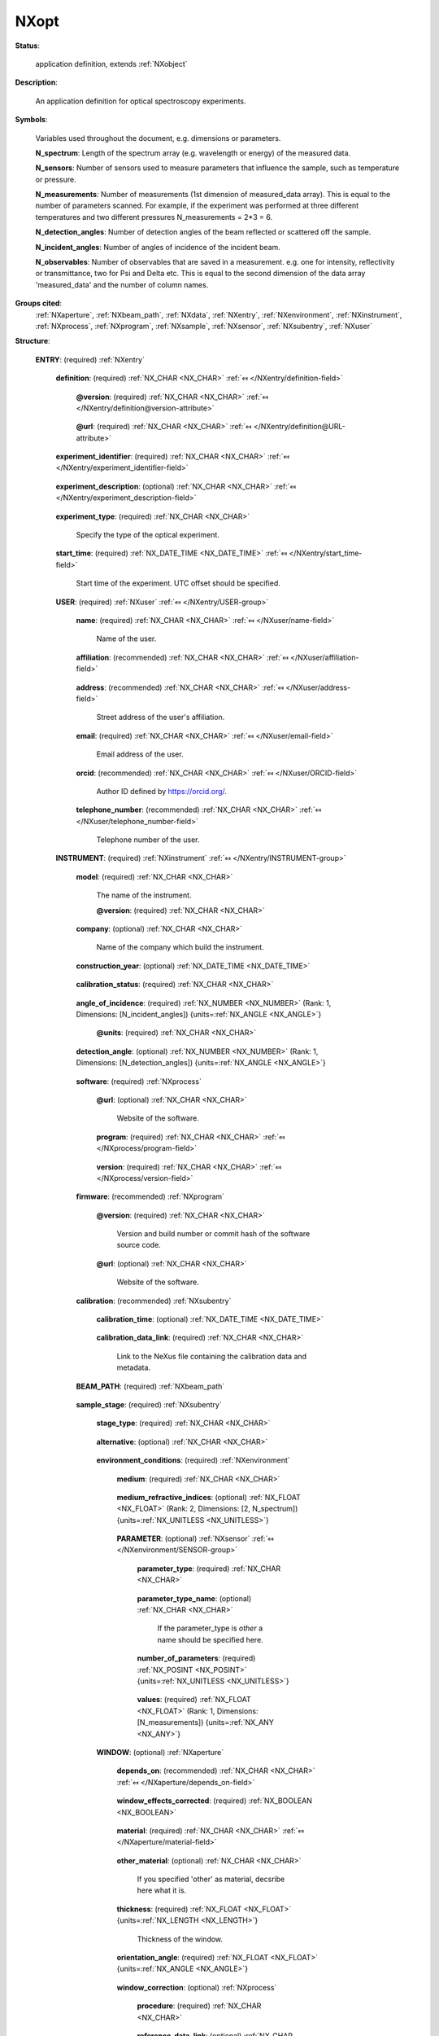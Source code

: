 .. auto-generated by dev_tools.docs.nxdl from the NXDL source contributed_definitions/NXopt.nxdl.xml -- DO NOT EDIT

.. index::
    ! NXopt (application definition)
    ! opt (application definition)
    see: opt (application definition); NXopt

.. _NXopt:

=====
NXopt
=====

**Status**:

  application definition, extends :ref:`NXobject`

**Description**:

  An application definition for optical spectroscopy experiments.

**Symbols**:

  Variables used throughout the document, e.g. dimensions or parameters.

  **N_spectrum**: Length of the spectrum array (e.g. wavelength or energy) of the measured data.

  **N_sensors**: Number of sensors used to measure parameters that influence the sample, such as temperature or pressure.

  **N_measurements**: Number of measurements (1st dimension of measured_data array). This is equal to the number of parameters scanned. For example, if the experiment was performed at three different temperatures and two different pressures N_measurements = 2*3 = 6.

  **N_detection_angles**: Number of detection angles of the beam reflected or scattered off the sample.

  **N_incident_angles**: Number of angles of incidence of the incident beam.

  **N_observables**: Number of observables that are saved in a measurement. e.g. one for intensity, reflectivity or transmittance, two for Psi and Delta etc. This is equal to the second dimension of the data array 'measured_data' and the number of column names.

**Groups cited**:
  :ref:`NXaperture`, :ref:`NXbeam_path`, :ref:`NXdata`, :ref:`NXentry`, :ref:`NXenvironment`, :ref:`NXinstrument`, :ref:`NXprocess`, :ref:`NXprogram`, :ref:`NXsample`, :ref:`NXsensor`, :ref:`NXsubentry`, :ref:`NXuser`

.. index:: NXentry (base class); used in application definition, NXuser (base class); used in application definition, NXinstrument (base class); used in application definition, NXprocess (base class); used in application definition, NXprogram (base class); used in application definition, NXsubentry (base class); used in application definition, NXbeam_path (base class); used in application definition, NXenvironment (base class); used in application definition, NXsensor (base class); used in application definition, NXaperture (base class); used in application definition, NXsample (base class); used in application definition, NXdata (base class); used in application definition

**Structure**:

  .. _/NXopt/ENTRY-group:

  **ENTRY**: (required) :ref:`NXentry` 

    .. collapse:: An application definition template for optical spectroscopy experiments. ...

        An application definition template for optical spectroscopy experiments.

        A general optical experiment consists of a light or excitation source, a
        beam path, a sample + its stage + its environment, and a detection unit.
        Examples are reflection or transmission measurements, photoluminescence,
        Raman spectroscopy, ellipsometry etc.

    .. _/NXopt/ENTRY/definition-field:

    .. index:: definition (field)

    **definition**: (required) :ref:`NX_CHAR <NX_CHAR>` :ref:`⤆ </NXentry/definition-field>`

      .. collapse:: An application definition describing a general optical experiment. ...

          An application definition describing a general optical experiment.

          Obligatory value: ``NXopt``

      .. _/NXopt/ENTRY/definition@version-attribute:

      .. index:: version (field attribute)

      **@version**: (required) :ref:`NX_CHAR <NX_CHAR>` :ref:`⤆ </NXentry/definition@version-attribute>`

        .. collapse:: Version number to identify which definition of this application ...

            Version number to identify which definition of this application
            definition was used for this entry/data.

      .. _/NXopt/ENTRY/definition@url-attribute:

      .. index:: url (field attribute)

      **@url**: (required) :ref:`NX_CHAR <NX_CHAR>` :ref:`⤆ </NXentry/definition@URL-attribute>`

        .. collapse:: URL where to find further material (documentation, examples) relevant ...

            URL where to find further material (documentation, examples) relevant
            to the application definition.

    .. _/NXopt/ENTRY/experiment_identifier-field:

    .. index:: experiment_identifier (field)

    **experiment_identifier**: (required) :ref:`NX_CHAR <NX_CHAR>` :ref:`⤆ </NXentry/experiment_identifier-field>`

      .. collapse:: A (globally persistent) unique identifier of the experiment. ...

          A (globally persistent) unique identifier of the experiment.
          (i) The identifier is usually defined by the facility or principle
          investigator.
          (ii) The identifier enables to link experiments to e.g. proposals.

    .. _/NXopt/ENTRY/experiment_description-field:

    .. index:: experiment_description (field)

    **experiment_description**: (optional) :ref:`NX_CHAR <NX_CHAR>` :ref:`⤆ </NXentry/experiment_description-field>`

      .. collapse:: An optional free-text description of the experiment. ...

          An optional free-text description of the experiment.

          However, details of the experiment should be defined in the specific
          fields of this application definition rather than in this experiment
          description.

    .. _/NXopt/ENTRY/experiment_type-field:

    .. index:: experiment_type (field)

    **experiment_type**: (required) :ref:`NX_CHAR <NX_CHAR>` 

      Specify the type of the optical experiment.

    .. _/NXopt/ENTRY/start_time-field:

    .. index:: start_time (field)

    **start_time**: (required) :ref:`NX_DATE_TIME <NX_DATE_TIME>` :ref:`⤆ </NXentry/start_time-field>`

      Start time of the experiment. UTC offset should be specified.

    .. _/NXopt/ENTRY/USER-group:

    **USER**: (required) :ref:`NXuser` :ref:`⤆ </NXentry/USER-group>`

      .. collapse:: Contact information of at least the user of the instrument or the ...

          Contact information of at least the user of the instrument or the
          investigator who performed this experiment.
          Adding multiple users, if relevant, is recommended.

      .. _/NXopt/ENTRY/USER/name-field:

      .. index:: name (field)

      **name**: (required) :ref:`NX_CHAR <NX_CHAR>` :ref:`⤆ </NXuser/name-field>`

        Name of the user.

      .. _/NXopt/ENTRY/USER/affiliation-field:

      .. index:: affiliation (field)

      **affiliation**: (recommended) :ref:`NX_CHAR <NX_CHAR>` :ref:`⤆ </NXuser/affiliation-field>`

        .. collapse:: Name of the affiliation of the user at the point in time when the ...

            Name of the affiliation of the user at the point in time when the
            experiment was performed.

      .. _/NXopt/ENTRY/USER/address-field:

      .. index:: address (field)

      **address**: (recommended) :ref:`NX_CHAR <NX_CHAR>` :ref:`⤆ </NXuser/address-field>`

        Street address of the user's affiliation.

      .. _/NXopt/ENTRY/USER/email-field:

      .. index:: email (field)

      **email**: (required) :ref:`NX_CHAR <NX_CHAR>` :ref:`⤆ </NXuser/email-field>`

        Email address of the user.

      .. _/NXopt/ENTRY/USER/orcid-field:

      .. index:: orcid (field)

      **orcid**: (recommended) :ref:`NX_CHAR <NX_CHAR>` :ref:`⤆ </NXuser/ORCID-field>`

        Author ID defined by https://orcid.org/.

      .. _/NXopt/ENTRY/USER/telephone_number-field:

      .. index:: telephone_number (field)

      **telephone_number**: (recommended) :ref:`NX_CHAR <NX_CHAR>` :ref:`⤆ </NXuser/telephone_number-field>`

        Telephone number of the user.

    .. _/NXopt/ENTRY/INSTRUMENT-group:

    **INSTRUMENT**: (required) :ref:`NXinstrument` :ref:`⤆ </NXentry/INSTRUMENT-group>`

      .. collapse:: Properties of the experimental setup. This includes general information ...

          Properties of the experimental setup. This includes general information
          about the instrument (such as model, company etc.), information about
          the calibration of the instrument, elements of the beam path including
          the excitation or light source and the detector unit, the sample stage
          (plus the sample environment, which also includes sensors used to
          monitor external conditions) and elements of the beam path.

          Meta data describing the sample should be specified in ENTRY/SAMPLE
          outside of ENTRY/INSTRUMENT.

      .. _/NXopt/ENTRY/INSTRUMENT/model-field:

      .. index:: model (field)

      **model**: (required) :ref:`NX_CHAR <NX_CHAR>` 

        The name of the instrument.

        .. _/NXopt/ENTRY/INSTRUMENT/model@version-attribute:

        .. index:: version (field attribute)

        **@version**: (required) :ref:`NX_CHAR <NX_CHAR>` 

          .. collapse:: The used version of the hardware if available. If not a commercial ...

              The used version of the hardware if available. If not a commercial
              instrument use date of completion of the hardware.

      .. _/NXopt/ENTRY/INSTRUMENT/company-field:

      .. index:: company (field)

      **company**: (optional) :ref:`NX_CHAR <NX_CHAR>` 

        Name of the company which build the instrument.

      .. _/NXopt/ENTRY/INSTRUMENT/construction_year-field:

      .. index:: construction_year (field)

      **construction_year**: (optional) :ref:`NX_DATE_TIME <NX_DATE_TIME>` 

        .. collapse:: ISO8601 date when the instrument was constructed. ...

            ISO8601 date when the instrument was constructed.
            UTC offset should be specified.

      .. _/NXopt/ENTRY/INSTRUMENT/calibration_status-field:

      .. index:: calibration_status (field)

      **calibration_status**: (required) :ref:`NX_CHAR <NX_CHAR>` 

        .. collapse:: Was a calibration performed? If yes, when was it done? If the ...

            Was a calibration performed? If yes, when was it done? If the
            calibration time is provided, it should be specified in
            ENTRY/INSTRUMENT/calibration/calibration_time.

            Any of these values:

              * ``calibration time provided``

              * ``no calibration``

              * ``within 1 hour``

              * ``within 1 day``

              * ``within 1 week``


      .. _/NXopt/ENTRY/INSTRUMENT/angle_of_incidence-field:

      .. index:: angle_of_incidence (field)

      **angle_of_incidence**: (required) :ref:`NX_NUMBER <NX_NUMBER>` (Rank: 1, Dimensions: [N_incident_angles]) {units=\ :ref:`NX_ANGLE <NX_ANGLE>`} 

        .. collapse:: Angle(s) of the incident beam vs. the normal of the bottom reflective ...

            Angle(s) of the incident beam vs. the normal of the bottom reflective
            (substrate) surface in the sample.

        .. _/NXopt/ENTRY/INSTRUMENT/angle_of_incidence@units-attribute:

        .. index:: units (field attribute)

        **@units**: (required) :ref:`NX_CHAR <NX_CHAR>` 


      .. _/NXopt/ENTRY/INSTRUMENT/detection_angle-field:

      .. index:: detection_angle (field)

      **detection_angle**: (optional) :ref:`NX_NUMBER <NX_NUMBER>` (Rank: 1, Dimensions: [N_detection_angles]) {units=\ :ref:`NX_ANGLE <NX_ANGLE>`} 

        .. collapse:: Detection angle(s) of the beam reflected or scattered off the sample ...

            Detection angle(s) of the beam reflected or scattered off the sample
            vs. the normal of the bottom reflective (substrate) surface in the
            sample if not equal to the angle(s) of incidence.

      .. _/NXopt/ENTRY/INSTRUMENT/software-group:

      **software**: (required) :ref:`NXprocess` 


        .. _/NXopt/ENTRY/INSTRUMENT/software@url-attribute:

        .. index:: url (group attribute)

        **@url**: (optional) :ref:`NX_CHAR <NX_CHAR>` 

          Website of the software.

        .. _/NXopt/ENTRY/INSTRUMENT/software/program-field:

        .. index:: program (field)

        **program**: (required) :ref:`NX_CHAR <NX_CHAR>` :ref:`⤆ </NXprocess/program-field>`

          .. collapse:: Commercial or otherwise defined given name of the program that was ...

              Commercial or otherwise defined given name of the program that was
              used to measure the data, i.e. the software used to start and
              record the measured data and/or metadata.
              If home written, one can provide the actual steps in the NOTE
              subfield here.

        .. _/NXopt/ENTRY/INSTRUMENT/software/version-field:

        .. index:: version (field)

        **version**: (required) :ref:`NX_CHAR <NX_CHAR>` :ref:`⤆ </NXprocess/version-field>`

          .. collapse:: Either version with build number, commit hash, or description of a ...

              Either version with build number, commit hash, or description of a
              (online) repository where the source code of the program and build
              instructions can be found so that the program can be configured in
              such a way that result files can be created ideally in a
              deterministic manner.

      .. _/NXopt/ENTRY/INSTRUMENT/firmware-group:

      **firmware**: (recommended) :ref:`NXprogram` 

        .. collapse:: Commercial or otherwise defined name of the firmware that was used ...

            Commercial or otherwise defined name of the firmware that was used
            for the measurement - if available.

        .. _/NXopt/ENTRY/INSTRUMENT/firmware@version-attribute:

        .. index:: version (group attribute)

        **@version**: (required) :ref:`NX_CHAR <NX_CHAR>` 

          Version and build number or commit hash of the software source code.

        .. _/NXopt/ENTRY/INSTRUMENT/firmware@url-attribute:

        .. index:: url (group attribute)

        **@url**: (optional) :ref:`NX_CHAR <NX_CHAR>` 

          Website of the software.

      .. _/NXopt/ENTRY/INSTRUMENT/calibration-group:

      **calibration**: (recommended) :ref:`NXsubentry` 

        .. collapse:: The calibration data and metadata should be described in a separate NeXus  ...

            The calibration data and metadata should be described in a separate NeXus file
            with the link provided in 'calibration_link'.

        .. _/NXopt/ENTRY/INSTRUMENT/calibration/calibration_time-field:

        .. index:: calibration_time (field)

        **calibration_time**: (optional) :ref:`NX_DATE_TIME <NX_DATE_TIME>` 

          .. collapse:: If calibtration status is 'calibration time provided', specify the ...

              If calibtration status is 'calibration time provided', specify the
              ISO8601 date when calibration was last performed before this
              measurement. UTC offset should be specified.

        .. _/NXopt/ENTRY/INSTRUMENT/calibration/calibration_data_link-field:

        .. index:: calibration_data_link (field)

        **calibration_data_link**: (required) :ref:`NX_CHAR <NX_CHAR>` 

          Link to the NeXus file containing the calibration data and metadata.

      .. _/NXopt/ENTRY/INSTRUMENT/BEAM_PATH-group:

      **BEAM_PATH**: (required) :ref:`NXbeam_path` 

        .. collapse:: Describes an arrangement of optical or other elements, e.g. the beam ...

            Describes an arrangement of optical or other elements, e.g. the beam
            path between the light source and the sample, or between the sample
            and the detector unit (including the sources and detectors
            themselves).

            If a beam splitter (i.e. a device that splits the incoming beam into
            two or more beams) is part of the beam path, two or more NXbeam_path
            fields may be needed to fully describe the beam paths and the correct
            sequence of the beam path elements.
            Use as many beam paths as needed to describe the setup.

      .. _/NXopt/ENTRY/INSTRUMENT/sample_stage-group:

      **sample_stage**: (required) :ref:`NXsubentry` 

        .. collapse:: Sample stage, holding the sample at a specific position in X,Y,Z ...

            Sample stage, holding the sample at a specific position in X,Y,Z
            (Cartesian) coordinate system and at an orientation defined
            by three Euler angles (alpha, beta, gamma).

        .. _/NXopt/ENTRY/INSTRUMENT/sample_stage/stage_type-field:

        .. index:: stage_type (field)

        **stage_type**: (required) :ref:`NX_CHAR <NX_CHAR>` 

          .. collapse:: Specify the type of the sample stage. ...

              Specify the type of the sample stage.

              Any of these values:

                * ``manual stage``

                * ``scanning stage``

                * ``liquid stage``

                * ``gas cell``

                * ``cryostat``


        .. _/NXopt/ENTRY/INSTRUMENT/sample_stage/alternative-field:

        .. index:: alternative (field)

        **alternative**: (optional) :ref:`NX_CHAR <NX_CHAR>` 

          .. collapse:: If there is no motorized stage, we should at least qualify where ...

              If there is no motorized stage, we should at least qualify where
              the beam hits the sample and in what direction the sample stands
              in a free-text description, e.g. 'center of sample, long edge
              parallel to the plane of incidence'.

        .. _/NXopt/ENTRY/INSTRUMENT/sample_stage/environment_conditions-group:

        **environment_conditions**: (required) :ref:`NXenvironment` 

          .. collapse:: Specify external parameters that have influenced the sample, such ...

              Specify external parameters that have influenced the sample, such
              as the surrounding medium, and varied parameters e.g. temperature,
              pressure, pH value, optical excitation etc.

          .. _/NXopt/ENTRY/INSTRUMENT/sample_stage/environment_conditions/medium-field:

          .. index:: medium (field)

          **medium**: (required) :ref:`NX_CHAR <NX_CHAR>` 

            .. collapse:: Describe what was the medium above or around the sample. The ...

                Describe what was the medium above or around the sample. The
                common model is built up from the substrate to the medium on the
                other side. Both boundaries are assumed infinite in the model.
                Here, define the name of the medium (e.g. water, air, UHV, etc.).

          .. _/NXopt/ENTRY/INSTRUMENT/sample_stage/environment_conditions/medium_refractive_indices-field:

          .. index:: medium_refractive_indices (field)

          **medium_refractive_indices**: (optional) :ref:`NX_FLOAT <NX_FLOAT>` (Rank: 2, Dimensions: [2, N_spectrum]) {units=\ :ref:`NX_UNITLESS <NX_UNITLESS>`} 

            .. collapse:: Array of pairs of complex refractive indices n + ik of the medium ...

                Array of pairs of complex refractive indices n + ik of the medium
                for every measured spectral point/wavelength/energy.
                Only necessary if the measurement was performed not in air, or
                something very well known, e.g. high purity water.

          .. _/NXopt/ENTRY/INSTRUMENT/sample_stage/environment_conditions/PARAMETER-group:

          **PARAMETER**: (optional) :ref:`NXsensor` :ref:`⤆ </NXenvironment/SENSOR-group>`

            .. collapse:: A sensor used to monitor an external condition influencing the ...

                A sensor used to monitor an external condition influencing the
                sample, such as temperature or pressure. It is suggested to
                replace 'PARAMETER' by the type of the varied parameter defined
                in 'parameter_type'.
                The measured parameter values should be provided in 'values'.
                For each parameter, a 'PARAMETER(NXsensor)' field needs to exist.
                In other words, there are N_sensors 'PARAMETER(NXsensor)' fields.

            .. _/NXopt/ENTRY/INSTRUMENT/sample_stage/environment_conditions/PARAMETER/parameter_type-field:

            .. index:: parameter_type (field)

            **parameter_type**: (required) :ref:`NX_CHAR <NX_CHAR>` 

              .. collapse:: Indicates which parameter was changed. Its definition must exist ...

                  Indicates which parameter was changed. Its definition must exist
                  below. The specified variable has to be N_measurements long,
                  providing the parameters for each data set. If you vary more than
                  one parameter simultaneously.
                  If the measured parameter is not contained in the list `other`
                  should be specified and the `parameter_type_name` should be provided.

                  Any of these values:

                    * ``conductivity``

                    * ``detection_angle``

                    * ``electric_field``

                    * ``flow``

                    * ``incident_angle``

                    * ``magnetic_field``

                    * ``optical_excitation``

                    * ``pH``

                    * ``pressure``

                    * ``resistance``

                    * ``shear``

                    * ``stage_positions``

                    * ``strain``

                    * ``stress``

                    * ``surface_pressure``

                    * ``temperature``

                    * ``voltage``

                    * ``other``


            .. _/NXopt/ENTRY/INSTRUMENT/sample_stage/environment_conditions/PARAMETER/parameter_type_name-field:

            .. index:: parameter_type_name (field)

            **parameter_type_name**: (optional) :ref:`NX_CHAR <NX_CHAR>` 

              If the parameter_type is `other` a name should be specified here.

            .. _/NXopt/ENTRY/INSTRUMENT/sample_stage/environment_conditions/PARAMETER/number_of_parameters-field:

            .. index:: number_of_parameters (field)

            **number_of_parameters**: (required) :ref:`NX_POSINT <NX_POSINT>` {units=\ :ref:`NX_UNITLESS <NX_UNITLESS>`} 

              .. collapse:: Number of different parameter values at which the measurement ...

                  Number of different parameter values at which the measurement
                  was performed. For example, if the measurement was performed at
                  temperatures of 4, 77 and 300 K, then number_of_parameters = 3.

            .. _/NXopt/ENTRY/INSTRUMENT/sample_stage/environment_conditions/PARAMETER/values-field:

            .. index:: values (field)

            **values**: (required) :ref:`NX_FLOAT <NX_FLOAT>` (Rank: 1, Dimensions: [N_measurements]) {units=\ :ref:`NX_ANY <NX_ANY>`} 

              .. collapse:: Vector containing the values of the varied parameter. Its ...

                  Vector containing the values of the varied parameter. Its
                  length is equal to N_measurements. The order of the values
                  should be as follows:

                  * Order the sensors according to number_of_parameters starting
                    with the lowest number. If number_of_parameters is equal for
                    two sensors order them alphabetically (sensor/parameter name).
                  * The first sensor's j parameters should be ordered in the
                    following way. The first N_measurements/number_of_parameters
                    entries of the vector contain the first parameter (a1), the
                    second N_measurements/number_of_parameters contain the second
                    parameter (a2) etc., so the vector looks like:
                    [
                    a1,a1,...,a1,
                    a2,a2,...,a2,
                    ...
                    aj,aj,...aj
                    ]
                  * The kth sensor's m parameters should be ordered in the
                    following way:
                    [
                    p1,...p1,p2,...,p2,...pm,...,pm,
                    p1,...p1,p2,...,p2,...pm,...,pm,
                    ...
                    p1,...p1,p2,...,p2,...pm,...,pm
                    ]
                  * The last sensor's n parameters should be ordered in the
                    following way:
                    [
                    z1,z2,...,zn,
                    z1,z2,...,zn,
                    ...
                    z1,z2,...,zn]

                  For example, if the experiment was performed at three different
                  temperatures (T1, T2, T3), two different pressures (p1, p2) and
                  two different angles of incidence (a1, a2), then
                  N_measurements = 12 and the order of the values for the various
                  parameter vectors is:

                  * angle_of_incidence: [a1,a1,a1,a1,a1,a1,a2,a2,a2,a2,a2,a2]
                  * pressure: [p1,p1,p1,p2,p2,p2,p1,p1,p1,p2,p2,p2]
                  * temperature: [T1,T2,T3,T1,T2,T3,T1,T2,T3,T1,T2,T3]

        .. _/NXopt/ENTRY/INSTRUMENT/sample_stage/WINDOW-group:

        **WINDOW**: (optional) :ref:`NXaperture` 

          .. collapse:: For environmental measurements, the environment (liquid, vapor ...

              For environmental measurements, the environment (liquid, vapor
              etc.) is enclosed in a cell, which has windows both in the
              direction of the source (entry window) and the detector (exit
              window) (looking from the sample). In case that the entry and exit
              windows are not the same type and do not have the same properties,
              use a second 'WINDOW(MXaperture)' field.

              The windows also add a phase shift to the light altering the
              measured signal. This shift has to be corrected based on measuring
              a known sample (reference sample) or the actual sample of interest
              in the environmental cell. State if a window correction has been
              performed in 'window_effects_corrected'. Reference data should be
              considered as a separate experiment, and a link to the NeXus file
              should be added in reference_data_link in measured_data.

              The window is considered to be a part of the sample stage but also
              beam path. Hence, its position within the beam path should be
              defined by the 'depends_on' field.

          .. _/NXopt/ENTRY/INSTRUMENT/sample_stage/WINDOW/depends_on-field:

          .. index:: depends_on (field)

          **depends_on**: (recommended) :ref:`NX_CHAR <NX_CHAR>` :ref:`⤆ </NXaperture/depends_on-field>`

            .. collapse:: Specify the position of the window in the beam path by pointing ...

                Specify the position of the window in the beam path by pointing
                to the preceding element in the sequence of beam path elements.

          .. _/NXopt/ENTRY/INSTRUMENT/sample_stage/WINDOW/window_effects_corrected-field:

          .. index:: window_effects_corrected (field)

          **window_effects_corrected**: (required) :ref:`NX_BOOLEAN <NX_BOOLEAN>` 

            .. collapse:: Was a window correction performed? If 'True' describe the window ...

                Was a window correction performed? If 'True' describe the window
                correction procedure in 'window_correction/procedure'.

          .. _/NXopt/ENTRY/INSTRUMENT/sample_stage/WINDOW/material-field:

          .. index:: material (field)

          **material**: (required) :ref:`NX_CHAR <NX_CHAR>` :ref:`⤆ </NXaperture/material-field>`

            .. collapse:: The material of the window. ...

                The material of the window.

                Any of these values:

                  * ``quartz``

                  * ``diamond``

                  * ``calcium fluoride``

                  * ``zinc selenide``

                  * ``thallium bromoiodide``

                  * ``alkali halide compound``

                  * ``Mylar``

                  * ``other``


          .. _/NXopt/ENTRY/INSTRUMENT/sample_stage/WINDOW/other_material-field:

          .. index:: other_material (field)

          **other_material**: (optional) :ref:`NX_CHAR <NX_CHAR>` 

            If you specified 'other' as material, decsribe here what it is.

          .. _/NXopt/ENTRY/INSTRUMENT/sample_stage/WINDOW/thickness-field:

          .. index:: thickness (field)

          **thickness**: (required) :ref:`NX_FLOAT <NX_FLOAT>` {units=\ :ref:`NX_LENGTH <NX_LENGTH>`} 

            Thickness of the window.

          .. _/NXopt/ENTRY/INSTRUMENT/sample_stage/WINDOW/orientation_angle-field:

          .. index:: orientation_angle (field)

          **orientation_angle**: (required) :ref:`NX_FLOAT <NX_FLOAT>` {units=\ :ref:`NX_ANGLE <NX_ANGLE>`} 

            .. collapse:: Angle of the window normal (outer) vs. the substrate normal ...

                Angle of the window normal (outer) vs. the substrate normal
                (similar to the angle of incidence).

          .. _/NXopt/ENTRY/INSTRUMENT/sample_stage/WINDOW/window_correction-group:

          **window_correction**: (optional) :ref:`NXprocess` 

            .. collapse:: Was a window correction performed? If 'True' describe the ...

                Was a window correction performed? If 'True' describe the
                window correction procedure in ''

            .. _/NXopt/ENTRY/INSTRUMENT/sample_stage/WINDOW/window_correction/procedure-field:

            .. index:: procedure (field)

            **procedure**: (required) :ref:`NX_CHAR <NX_CHAR>` 

              .. collapse:: Describe when (before or after the main measurement + time ...

                  Describe when (before or after the main measurement + time
                  stamp in 'date') and how the window effects have been
                  corrected, i.e. either mathematically or by performing a
                  reference measurement. In the latter case, provide the link to
                  to the reference data in 'reference_data_link'.

            .. _/NXopt/ENTRY/INSTRUMENT/sample_stage/WINDOW/window_correction/reference_data_link-field:

            .. index:: reference_data_link (field)

            **reference_data_link**: (optional) :ref:`NX_CHAR <NX_CHAR>` 

              .. collapse:: Link to the NeXus file which describes the reference data if a ...

                  Link to the NeXus file which describes the reference data if a
                  reference measurement for window correction was performed.
                  Ideally, the reference measurement was performed on a reference
                  sample and on the same sample, and using the same conditions as
                  for the actual measurement with and without windows. It should
                  have been conducted as close in time to the actual measurement
                  as possible.

    .. _/NXopt/ENTRY/SAMPLE-group:

    **SAMPLE**: (required) :ref:`NXsample` :ref:`⤆ </NXentry/SAMPLE-group>`

      .. collapse:: Properties of the sample, such as sample type, layer structure, ...

          Properties of the sample, such as sample type, layer structure,
          chemical formula, atom types, its history etc.
          Information about the sample stage and sample environment should be
          described in ENTRY/INSTRUMENT/sample_stage.

      .. _/NXopt/ENTRY/SAMPLE/sample_name-field:

      .. index:: sample_name (field)

      **sample_name**: (required) :ref:`NX_CHAR <NX_CHAR>` 

        Descriptive name of the sample

      .. _/NXopt/ENTRY/SAMPLE/sample_type-field:

      .. index:: sample_type (field)

      **sample_type**: (required) :ref:`NX_CHAR <NX_CHAR>` 

        .. collapse:: Specify the type of sample, e.g. thin film, single crystal etc. ...

            Specify the type of sample, e.g. thin film, single crystal etc.

            Any of these values:

              * ``thin film``

              * ``single crystal``

              * ``poly crystal``

              * ``single layer``

              * ``multi layer``


      .. _/NXopt/ENTRY/SAMPLE/layer_structure-field:

      .. index:: layer_structure (field)

      **layer_structure**: (required) :ref:`NX_CHAR <NX_CHAR>` 

        .. collapse:: Qualitative description of the layer structure for the sample, ...

            Qualitative description of the layer structure for the sample,
            starting with the top layer (i.e. the one on the front surface, on
            which the light incident), e.g. native oxide/bulk substrate, or
            Si/native oxide/thermal oxide/polymer/peptide.

      .. _/NXopt/ENTRY/SAMPLE/chemical_formula-field:

      .. index:: chemical_formula (field)

      **chemical_formula**: (required) :ref:`NX_CHAR <NX_CHAR>` :ref:`⤆ </NXsample/chemical_formula-field>`

        .. collapse:: Chemical formula of the sample. Use the Hill system (explained here: ...

            Chemical formula of the sample. Use the Hill system (explained here:
            https://en.wikipedia.org/wiki/Chemical_formula#Hill_system) to write
            the chemical formula. In case the sample consists of several layers,
            this should be a list of the chemical formulas of the individual
            layers, where the first entry is the chemical formula of the top
            layer (the one on the front surface, on which the light incident).
            The order must be consistent with layer_structure

      .. _/NXopt/ENTRY/SAMPLE/atom_types-field:

      .. index:: atom_types (field)

      **atom_types**: (required) :ref:`NX_CHAR <NX_CHAR>` 

        .. collapse:: List of comma-separated elements from the periodic table that are ...

            List of comma-separated elements from the periodic table that are
            contained in the sample. If the sample substance has multiple
            components, all elements from each component must be included in
            'atom_types'.

      .. _/NXopt/ENTRY/SAMPLE/sample_history-field:

      .. index:: sample_history (field)

      **sample_history**: (required) :ref:`NX_CHAR <NX_CHAR>` 

        .. collapse:: Ideally, a reference to the location or a unique (globally ...

            Ideally, a reference to the location or a unique (globally
            persistent) identifier (e.g.) of e.g. another file which gives
            as many as possible details of the material, its microstructure,
            and its thermo-chemo-mechanical processing/preparation history.
            In the case that such a detailed history of the sample is not
            available, use this field as a free-text description to specify
            details of the sample and its preparation.

      .. _/NXopt/ENTRY/SAMPLE/preparation_date-field:

      .. index:: preparation_date (field)

      **preparation_date**: (recommended) :ref:`NX_DATE_TIME <NX_DATE_TIME>` :ref:`⤆ </NXsample/preparation_date-field>`

        ISO8601 date with time zone (UTC offset) specified.

      .. _/NXopt/ENTRY/SAMPLE/substrate-field:

      .. index:: substrate (field)

      **substrate**: (recommended) :ref:`NX_CHAR <NX_CHAR>` 

        Description of the substrate.

      .. _/NXopt/ENTRY/SAMPLE/sample_orientation-field:

      .. index:: sample_orientation (field)

      **sample_orientation**: (optional) :ref:`NX_CHAR <NX_CHAR>` 

        Specify the sample orientation.

    .. _/NXopt/ENTRY/data_collection-group:

    **data_collection**: (required) :ref:`NXprocess` :ref:`⤆ </NXentry/PROCESS-group>`

      .. collapse:: Measured data, data errors, and varied parameters. If reference data ...

          Measured data, data errors, and varied parameters. If reference data
          were measured they should be considered a separate experiment and a
          link to its NeXus file should be added in reference_data_link.

      .. _/NXopt/ENTRY/data_collection/data_identifier-field:

      .. index:: data_identifier (field)

      **data_identifier**: (required) :ref:`NX_NUMBER <NX_NUMBER>` 

        .. collapse:: An identifier to correlate data to the experimental conditions, ...

            An identifier to correlate data to the experimental conditions,
            if several were used in this measurement; typically an index of 0-N.

      .. _/NXopt/ENTRY/data_collection/data_type-field:

      .. index:: data_type (field)

      **data_type**: (required) :ref:`NX_CHAR <NX_CHAR>` 

        .. collapse:: Select which type of data was recorded, for example intensity, ...

            Select which type of data was recorded, for example intensity,
            reflectivity, transmittance, Psi and Delta etc.
            It is possible to have multiple selections. The enumeration list
            depends on the type of experiment and may differ for different
            application definitions.

            Any of these values:

              * ``intensity``

              * ``reflectivity``

              * ``transmittance``

              * ``Psi/Delta``

              * ``tan(Psi)/cos(Delta)``

              * ``Mueller matrix``

              * ``Jones matrix``

              * ``N/C/S``

              * ``raw data``


      .. _/NXopt/ENTRY/data_collection/NAME_spectrum-field:

      .. index:: NAME_spectrum (field)

      **NAME_spectrum**: (optional) :ref:`NX_FLOAT <NX_FLOAT>` (Rank: 1, Dimensions: [N_spectrum]) {units=\ :ref:`NX_ANY <NX_ANY>`} 

        .. collapse:: Spectral values (e.g. wavelength or energy) used for the measurement. ...

            Spectral values (e.g. wavelength or energy) used for the measurement.
            An array of 1 or more elements. Length defines N_spectrum. Replace
            'SPECTRUM' by the physical quantity that is used, e.g. wavelength.

        .. _/NXopt/ENTRY/data_collection/NAME_spectrum@units-attribute:

        .. index:: units (field attribute)

        **@units**: (optional) :ref:`NX_CHAR <NX_CHAR>` 

          .. collapse:: If applicable, change 'unit: NX_ANY' to the appropriate NXDL unit. ...

              If applicable, change 'unit: NX_ANY' to the appropriate NXDL unit.
              If the unit of the measured data is not covered by NXDL units state
              here which unit was used.

      .. _/NXopt/ENTRY/data_collection/measured_data-field:

      .. index:: measured_data (field)

      **measured_data**: (required) :ref:`NX_FLOAT <NX_FLOAT>` (Rank: 3, Dimensions: [N_measurements, N_observables, N_spectrum]) {units=\ :ref:`NX_ANY <NX_ANY>`} 

        .. collapse:: Resulting data from the measurement, described by 'data_type'. ...

            Resulting data from the measurement, described by 'data_type'.

            The first dimension is defined by the number of measurements taken,
            (N_measurements). The instructions on how to order the values
            contained in the parameter vectors given in the doc string of
            INSTRUMENT/sample_stage/environment_conditions/PARAMETER/values,
            define the N_measurements parameter sets. For example, if the
            experiment was performed at three different temperatures
            (T1, T2, T3), two different pressures (p1, p2) and two different
            angles of incidence (a1, a2), the first measurement was taken at the
            parameters {a1,p1,T1}, the second measurement at {a1,p1,T2} etc.

        .. _/NXopt/ENTRY/data_collection/measured_data@units-attribute:

        .. index:: units (field attribute)

        **@units**: (optional) :ref:`NX_CHAR <NX_CHAR>` 

          .. collapse:: If applicable, change 'unit: NX_ANY' to the appropriate NXDL unit. ...

              If applicable, change 'unit: NX_ANY' to the appropriate NXDL unit.
              If the unit of the measured data is not covered by NXDL units state
              here which unit was used.

      .. _/NXopt/ENTRY/data_collection/measured_data_errors-field:

      .. index:: measured_data_errors (field)

      **measured_data_errors**: (optional) :ref:`NX_FLOAT <NX_FLOAT>` (Rank: 3, Dimensions: [N_measurements, N_observables, N_spectrum]) {units=\ :ref:`NX_ANY <NX_ANY>`} 

        .. collapse:: Specified uncertainties (errors) of the data described by 'data_type' ...

            Specified uncertainties (errors) of the data described by 'data_type'
            and provided in 'measured_data'.

        .. _/NXopt/ENTRY/data_collection/measured_data_errors@units-attribute:

        .. index:: units (field attribute)

        **@units**: (optional) :ref:`NX_CHAR <NX_CHAR>` 

          .. collapse:: If applicable, change 'unit: NX_ANY' to the appropriate NXDL unit. ...

              If applicable, change 'unit: NX_ANY' to the appropriate NXDL unit.
              If the unit of the measured data is not covered by NXDL units state
              here which unit was used.

      .. _/NXopt/ENTRY/data_collection/varied_parameter_link-field:

      .. index:: varied_parameter_link (field)

      **varied_parameter_link**: (optional) :ref:`NX_CHAR <NX_CHAR>` (Rank: 1, Dimensions: [N_sensors]) 

        .. collapse:: List of links to the values of the sensors. Add a link for each ...

            List of links to the values of the sensors. Add a link for each
            varied parameter (i.e. for each sensor).

      .. _/NXopt/ENTRY/data_collection/reference_data_link-field:

      .. index:: reference_data_link (field)

      **reference_data_link**: (optional) :ref:`NX_CHAR <NX_CHAR>` 

        .. collapse:: Link to the NeXus file which describes the reference data if a ...

            Link to the NeXus file which describes the reference data if a
            reference measurement was performed. Ideally, the reference
            measurement was performed using the same conditions as the actual
            measurement and should be as close in time to the actual measurement
            as possible.

      .. _/NXopt/ENTRY/data_collection/data_software-group:

      **data_software**: (optional) :ref:`NXprocess` 


        .. _/NXopt/ENTRY/data_collection/data_software@url-attribute:

        .. index:: url (group attribute)

        **@url**: (optional) :ref:`NX_CHAR <NX_CHAR>` 

          Website of the software.

        .. _/NXopt/ENTRY/data_collection/data_software/program-field:

        .. index:: program (field)

        **program**: (required) :ref:`NX_CHAR <NX_CHAR>` :ref:`⤆ </NXprocess/program-field>`

          .. collapse:: Commercial or otherwise defined given name of the program that was ...

              Commercial or otherwise defined given name of the program that was
              used to generate the result file(s) with measured data and/or
              metadata (in most cases, this is the same as INSTRUMENT/software).
              If home written, one can provide the actual steps in the NOTE
              subfield here.

        .. _/NXopt/ENTRY/data_collection/data_software/version-field:

        .. index:: version (field)

        **version**: (required) :ref:`NX_CHAR <NX_CHAR>` :ref:`⤆ </NXprocess/version-field>`

          .. collapse:: Either version with build number, commit hash, or description of a ...

              Either version with build number, commit hash, or description of a
              (online) repository where the source code of the program and build
              instructions can be found so that the program can be configured in
              such a way that result files can be created ideally in a
              deterministic manner.

      .. _/NXopt/ENTRY/data_collection/DATA-group:

      **DATA**: (optional) :ref:`NXdata` 

        .. collapse:: A plot of the multi-dimensional data array provided in ...

            A plot of the multi-dimensional data array provided in
            ENTRY/data/measured_data.

        .. _/NXopt/ENTRY/data_collection/DATA@axes-attribute:

        .. index:: axes (group attribute)

        **@axes**: (required) :ref:`NX_CHAR <NX_CHAR>` :ref:`⤆ </NXdata@axes-attribute>`

          Spectrum, i.e. x-axis of the data (e.g. wavelength, energy etc.)

    .. _/NXopt/ENTRY/derived_parameters-group:

    **derived_parameters**: (optional) :ref:`NXprocess` :ref:`⤆ </NXentry/PROCESS-group>`

      Parameters that are derived from the measured data.

      .. _/NXopt/ENTRY/derived_parameters/depolarization-field:

      .. index:: depolarization (field)

      **depolarization**: (optional) :ref:`NX_NUMBER <NX_NUMBER>` (Rank: 3, Dimensions: [N_measurements, 1, N_spectrum]) {units=\ :ref:`NX_UNITLESS <NX_UNITLESS>`} 

        Light loss due to depolarization as a value in [0-1].

      .. _/NXopt/ENTRY/derived_parameters/Jones_quality_factor-field:

      .. index:: Jones_quality_factor (field)

      **Jones_quality_factor**: (optional) :ref:`NX_NUMBER <NX_NUMBER>` (Rank: 3, Dimensions: [N_measurements, 1, N_spectrum]) {units=\ :ref:`NX_UNITLESS <NX_UNITLESS>`} 

        Jones quality factor.

      .. _/NXopt/ENTRY/derived_parameters/reflectivity-field:

      .. index:: reflectivity (field)

      **reflectivity**: (optional) :ref:`NX_NUMBER <NX_NUMBER>` (Rank: 3, Dimensions: [N_measurements, 1, N_spectrum]) {units=\ :ref:`NX_UNITLESS <NX_UNITLESS>`} 

        Reflectivity.

      .. _/NXopt/ENTRY/derived_parameters/transmittance-field:

      .. index:: transmittance (field)

      **transmittance**: (optional) :ref:`NX_NUMBER <NX_NUMBER>` (Rank: 3, Dimensions: [N_measurements, 1, N_spectrum]) {units=\ :ref:`NX_UNITLESS <NX_UNITLESS>`} 

        Transmittance.

      .. _/NXopt/ENTRY/derived_parameters/ANALYSIS_program-group:

      **ANALYSIS_program**: (optional) :ref:`NXprocess` 


        .. _/NXopt/ENTRY/derived_parameters/ANALYSIS_program/program-field:

        .. index:: program (field)

        **program**: (required) :ref:`NX_CHAR <NX_CHAR>` :ref:`⤆ </NXprocess/program-field>`

          .. collapse:: Commercial or otherwise defined given name of the program that was ...

              Commercial or otherwise defined given name of the program that was
              used to generate or calculate the derived parameters.
              If home written, one can provide the actual steps in the NOTE
              subfield here.

        .. _/NXopt/ENTRY/derived_parameters/ANALYSIS_program/version-field:

        .. index:: version (field)

        **version**: (required) :ref:`NX_CHAR <NX_CHAR>` :ref:`⤆ </NXprocess/version-field>`

          .. collapse:: Either version with build number, commit hash, or description of a ...

              Either version with build number, commit hash, or description of a
              (online) repository where the source code of the program and build
              instructions can be found so that the program can be configured in
              such a way that result files can be created ideally in a
              deterministic manner.

    .. _/NXopt/ENTRY/plot-group:

    **plot**: (required) :ref:`NXdata` :ref:`⤆ </NXentry/DATA-group>`

      .. collapse:: A default view of the data provided in ENTRY/data_collection/measured_data.  ...

          A default view of the data provided in ENTRY/data_collection/measured_data. This
          should be the part of the data set which provides the most suitable
          representation of the data.

      .. _/NXopt/ENTRY/plot@axes-attribute:

      .. index:: axes (group attribute)

      **@axes**: (required) :ref:`NX_CHAR <NX_CHAR>` :ref:`⤆ </NXdata@axes-attribute>`

        Spectrum, i.e. x-axis of the data (e.g. wavelength, energy etc.)


Hypertext Anchors
-----------------

List of hypertext anchors for all groups, fields,
attributes, and links defined in this class.


* :ref:`/NXopt/ENTRY-group </NXopt/ENTRY-group>`
* :ref:`/NXopt/ENTRY/data_collection-group </NXopt/ENTRY/data_collection-group>`
* :ref:`/NXopt/ENTRY/data_collection/DATA-group </NXopt/ENTRY/data_collection/DATA-group>`
* :ref:`/NXopt/ENTRY/data_collection/DATA@axes-attribute </NXopt/ENTRY/data_collection/DATA@axes-attribute>`
* :ref:`/NXopt/ENTRY/data_collection/data_identifier-field </NXopt/ENTRY/data_collection/data_identifier-field>`
* :ref:`/NXopt/ENTRY/data_collection/data_software-group </NXopt/ENTRY/data_collection/data_software-group>`
* :ref:`/NXopt/ENTRY/data_collection/data_software/program-field </NXopt/ENTRY/data_collection/data_software/program-field>`
* :ref:`/NXopt/ENTRY/data_collection/data_software/version-field </NXopt/ENTRY/data_collection/data_software/version-field>`
* :ref:`/NXopt/ENTRY/data_collection/data_software@url-attribute </NXopt/ENTRY/data_collection/data_software@url-attribute>`
* :ref:`/NXopt/ENTRY/data_collection/data_type-field </NXopt/ENTRY/data_collection/data_type-field>`
* :ref:`/NXopt/ENTRY/data_collection/measured_data-field </NXopt/ENTRY/data_collection/measured_data-field>`
* :ref:`/NXopt/ENTRY/data_collection/measured_data@units-attribute </NXopt/ENTRY/data_collection/measured_data@units-attribute>`
* :ref:`/NXopt/ENTRY/data_collection/measured_data_errors-field </NXopt/ENTRY/data_collection/measured_data_errors-field>`
* :ref:`/NXopt/ENTRY/data_collection/measured_data_errors@units-attribute </NXopt/ENTRY/data_collection/measured_data_errors@units-attribute>`
* :ref:`/NXopt/ENTRY/data_collection/NAME_spectrum-field </NXopt/ENTRY/data_collection/NAME_spectrum-field>`
* :ref:`/NXopt/ENTRY/data_collection/NAME_spectrum@units-attribute </NXopt/ENTRY/data_collection/NAME_spectrum@units-attribute>`
* :ref:`/NXopt/ENTRY/data_collection/reference_data_link-field </NXopt/ENTRY/data_collection/reference_data_link-field>`
* :ref:`/NXopt/ENTRY/data_collection/varied_parameter_link-field </NXopt/ENTRY/data_collection/varied_parameter_link-field>`
* :ref:`/NXopt/ENTRY/definition-field </NXopt/ENTRY/definition-field>`
* :ref:`/NXopt/ENTRY/definition@url-attribute </NXopt/ENTRY/definition@url-attribute>`
* :ref:`/NXopt/ENTRY/definition@version-attribute </NXopt/ENTRY/definition@version-attribute>`
* :ref:`/NXopt/ENTRY/derived_parameters-group </NXopt/ENTRY/derived_parameters-group>`
* :ref:`/NXopt/ENTRY/derived_parameters/ANALYSIS_program-group </NXopt/ENTRY/derived_parameters/ANALYSIS_program-group>`
* :ref:`/NXopt/ENTRY/derived_parameters/ANALYSIS_program/program-field </NXopt/ENTRY/derived_parameters/ANALYSIS_program/program-field>`
* :ref:`/NXopt/ENTRY/derived_parameters/ANALYSIS_program/version-field </NXopt/ENTRY/derived_parameters/ANALYSIS_program/version-field>`
* :ref:`/NXopt/ENTRY/derived_parameters/depolarization-field </NXopt/ENTRY/derived_parameters/depolarization-field>`
* :ref:`/NXopt/ENTRY/derived_parameters/Jones_quality_factor-field </NXopt/ENTRY/derived_parameters/Jones_quality_factor-field>`
* :ref:`/NXopt/ENTRY/derived_parameters/reflectivity-field </NXopt/ENTRY/derived_parameters/reflectivity-field>`
* :ref:`/NXopt/ENTRY/derived_parameters/transmittance-field </NXopt/ENTRY/derived_parameters/transmittance-field>`
* :ref:`/NXopt/ENTRY/experiment_description-field </NXopt/ENTRY/experiment_description-field>`
* :ref:`/NXopt/ENTRY/experiment_identifier-field </NXopt/ENTRY/experiment_identifier-field>`
* :ref:`/NXopt/ENTRY/experiment_type-field </NXopt/ENTRY/experiment_type-field>`
* :ref:`/NXopt/ENTRY/INSTRUMENT-group </NXopt/ENTRY/INSTRUMENT-group>`
* :ref:`/NXopt/ENTRY/INSTRUMENT/angle_of_incidence-field </NXopt/ENTRY/INSTRUMENT/angle_of_incidence-field>`
* :ref:`/NXopt/ENTRY/INSTRUMENT/angle_of_incidence@units-attribute </NXopt/ENTRY/INSTRUMENT/angle_of_incidence@units-attribute>`
* :ref:`/NXopt/ENTRY/INSTRUMENT/BEAM_PATH-group </NXopt/ENTRY/INSTRUMENT/BEAM_PATH-group>`
* :ref:`/NXopt/ENTRY/INSTRUMENT/calibration-group </NXopt/ENTRY/INSTRUMENT/calibration-group>`
* :ref:`/NXopt/ENTRY/INSTRUMENT/calibration/calibration_data_link-field </NXopt/ENTRY/INSTRUMENT/calibration/calibration_data_link-field>`
* :ref:`/NXopt/ENTRY/INSTRUMENT/calibration/calibration_time-field </NXopt/ENTRY/INSTRUMENT/calibration/calibration_time-field>`
* :ref:`/NXopt/ENTRY/INSTRUMENT/calibration_status-field </NXopt/ENTRY/INSTRUMENT/calibration_status-field>`
* :ref:`/NXopt/ENTRY/INSTRUMENT/company-field </NXopt/ENTRY/INSTRUMENT/company-field>`
* :ref:`/NXopt/ENTRY/INSTRUMENT/construction_year-field </NXopt/ENTRY/INSTRUMENT/construction_year-field>`
* :ref:`/NXopt/ENTRY/INSTRUMENT/detection_angle-field </NXopt/ENTRY/INSTRUMENT/detection_angle-field>`
* :ref:`/NXopt/ENTRY/INSTRUMENT/firmware-group </NXopt/ENTRY/INSTRUMENT/firmware-group>`
* :ref:`/NXopt/ENTRY/INSTRUMENT/firmware@url-attribute </NXopt/ENTRY/INSTRUMENT/firmware@url-attribute>`
* :ref:`/NXopt/ENTRY/INSTRUMENT/firmware@version-attribute </NXopt/ENTRY/INSTRUMENT/firmware@version-attribute>`
* :ref:`/NXopt/ENTRY/INSTRUMENT/model-field </NXopt/ENTRY/INSTRUMENT/model-field>`
* :ref:`/NXopt/ENTRY/INSTRUMENT/model@version-attribute </NXopt/ENTRY/INSTRUMENT/model@version-attribute>`
* :ref:`/NXopt/ENTRY/INSTRUMENT/sample_stage-group </NXopt/ENTRY/INSTRUMENT/sample_stage-group>`
* :ref:`/NXopt/ENTRY/INSTRUMENT/sample_stage/alternative-field </NXopt/ENTRY/INSTRUMENT/sample_stage/alternative-field>`
* :ref:`/NXopt/ENTRY/INSTRUMENT/sample_stage/environment_conditions-group </NXopt/ENTRY/INSTRUMENT/sample_stage/environment_conditions-group>`
* :ref:`/NXopt/ENTRY/INSTRUMENT/sample_stage/environment_conditions/medium-field </NXopt/ENTRY/INSTRUMENT/sample_stage/environment_conditions/medium-field>`
* :ref:`/NXopt/ENTRY/INSTRUMENT/sample_stage/environment_conditions/medium_refractive_indices-field </NXopt/ENTRY/INSTRUMENT/sample_stage/environment_conditions/medium_refractive_indices-field>`
* :ref:`/NXopt/ENTRY/INSTRUMENT/sample_stage/environment_conditions/PARAMETER-group </NXopt/ENTRY/INSTRUMENT/sample_stage/environment_conditions/PARAMETER-group>`
* :ref:`/NXopt/ENTRY/INSTRUMENT/sample_stage/environment_conditions/PARAMETER/number_of_parameters-field </NXopt/ENTRY/INSTRUMENT/sample_stage/environment_conditions/PARAMETER/number_of_parameters-field>`
* :ref:`/NXopt/ENTRY/INSTRUMENT/sample_stage/environment_conditions/PARAMETER/parameter_type-field </NXopt/ENTRY/INSTRUMENT/sample_stage/environment_conditions/PARAMETER/parameter_type-field>`
* :ref:`/NXopt/ENTRY/INSTRUMENT/sample_stage/environment_conditions/PARAMETER/parameter_type_name-field </NXopt/ENTRY/INSTRUMENT/sample_stage/environment_conditions/PARAMETER/parameter_type_name-field>`
* :ref:`/NXopt/ENTRY/INSTRUMENT/sample_stage/environment_conditions/PARAMETER/values-field </NXopt/ENTRY/INSTRUMENT/sample_stage/environment_conditions/PARAMETER/values-field>`
* :ref:`/NXopt/ENTRY/INSTRUMENT/sample_stage/stage_type-field </NXopt/ENTRY/INSTRUMENT/sample_stage/stage_type-field>`
* :ref:`/NXopt/ENTRY/INSTRUMENT/sample_stage/WINDOW-group </NXopt/ENTRY/INSTRUMENT/sample_stage/WINDOW-group>`
* :ref:`/NXopt/ENTRY/INSTRUMENT/sample_stage/WINDOW/depends_on-field </NXopt/ENTRY/INSTRUMENT/sample_stage/WINDOW/depends_on-field>`
* :ref:`/NXopt/ENTRY/INSTRUMENT/sample_stage/WINDOW/material-field </NXopt/ENTRY/INSTRUMENT/sample_stage/WINDOW/material-field>`
* :ref:`/NXopt/ENTRY/INSTRUMENT/sample_stage/WINDOW/orientation_angle-field </NXopt/ENTRY/INSTRUMENT/sample_stage/WINDOW/orientation_angle-field>`
* :ref:`/NXopt/ENTRY/INSTRUMENT/sample_stage/WINDOW/other_material-field </NXopt/ENTRY/INSTRUMENT/sample_stage/WINDOW/other_material-field>`
* :ref:`/NXopt/ENTRY/INSTRUMENT/sample_stage/WINDOW/thickness-field </NXopt/ENTRY/INSTRUMENT/sample_stage/WINDOW/thickness-field>`
* :ref:`/NXopt/ENTRY/INSTRUMENT/sample_stage/WINDOW/window_correction-group </NXopt/ENTRY/INSTRUMENT/sample_stage/WINDOW/window_correction-group>`
* :ref:`/NXopt/ENTRY/INSTRUMENT/sample_stage/WINDOW/window_correction/procedure-field </NXopt/ENTRY/INSTRUMENT/sample_stage/WINDOW/window_correction/procedure-field>`
* :ref:`/NXopt/ENTRY/INSTRUMENT/sample_stage/WINDOW/window_correction/reference_data_link-field </NXopt/ENTRY/INSTRUMENT/sample_stage/WINDOW/window_correction/reference_data_link-field>`
* :ref:`/NXopt/ENTRY/INSTRUMENT/sample_stage/WINDOW/window_effects_corrected-field </NXopt/ENTRY/INSTRUMENT/sample_stage/WINDOW/window_effects_corrected-field>`
* :ref:`/NXopt/ENTRY/INSTRUMENT/software-group </NXopt/ENTRY/INSTRUMENT/software-group>`
* :ref:`/NXopt/ENTRY/INSTRUMENT/software/program-field </NXopt/ENTRY/INSTRUMENT/software/program-field>`
* :ref:`/NXopt/ENTRY/INSTRUMENT/software/version-field </NXopt/ENTRY/INSTRUMENT/software/version-field>`
* :ref:`/NXopt/ENTRY/INSTRUMENT/software@url-attribute </NXopt/ENTRY/INSTRUMENT/software@url-attribute>`
* :ref:`/NXopt/ENTRY/plot-group </NXopt/ENTRY/plot-group>`
* :ref:`/NXopt/ENTRY/plot@axes-attribute </NXopt/ENTRY/plot@axes-attribute>`
* :ref:`/NXopt/ENTRY/SAMPLE-group </NXopt/ENTRY/SAMPLE-group>`
* :ref:`/NXopt/ENTRY/SAMPLE/atom_types-field </NXopt/ENTRY/SAMPLE/atom_types-field>`
* :ref:`/NXopt/ENTRY/SAMPLE/chemical_formula-field </NXopt/ENTRY/SAMPLE/chemical_formula-field>`
* :ref:`/NXopt/ENTRY/SAMPLE/layer_structure-field </NXopt/ENTRY/SAMPLE/layer_structure-field>`
* :ref:`/NXopt/ENTRY/SAMPLE/preparation_date-field </NXopt/ENTRY/SAMPLE/preparation_date-field>`
* :ref:`/NXopt/ENTRY/SAMPLE/sample_history-field </NXopt/ENTRY/SAMPLE/sample_history-field>`
* :ref:`/NXopt/ENTRY/SAMPLE/sample_name-field </NXopt/ENTRY/SAMPLE/sample_name-field>`
* :ref:`/NXopt/ENTRY/SAMPLE/sample_orientation-field </NXopt/ENTRY/SAMPLE/sample_orientation-field>`
* :ref:`/NXopt/ENTRY/SAMPLE/sample_type-field </NXopt/ENTRY/SAMPLE/sample_type-field>`
* :ref:`/NXopt/ENTRY/SAMPLE/substrate-field </NXopt/ENTRY/SAMPLE/substrate-field>`
* :ref:`/NXopt/ENTRY/start_time-field </NXopt/ENTRY/start_time-field>`
* :ref:`/NXopt/ENTRY/USER-group </NXopt/ENTRY/USER-group>`
* :ref:`/NXopt/ENTRY/USER/address-field </NXopt/ENTRY/USER/address-field>`
* :ref:`/NXopt/ENTRY/USER/affiliation-field </NXopt/ENTRY/USER/affiliation-field>`
* :ref:`/NXopt/ENTRY/USER/email-field </NXopt/ENTRY/USER/email-field>`
* :ref:`/NXopt/ENTRY/USER/name-field </NXopt/ENTRY/USER/name-field>`
* :ref:`/NXopt/ENTRY/USER/orcid-field </NXopt/ENTRY/USER/orcid-field>`
* :ref:`/NXopt/ENTRY/USER/telephone_number-field </NXopt/ENTRY/USER/telephone_number-field>`

**NXDL Source**:
  https://github.com/nexusformat/definitions/blob/main/contributed_definitions/NXopt.nxdl.xml
